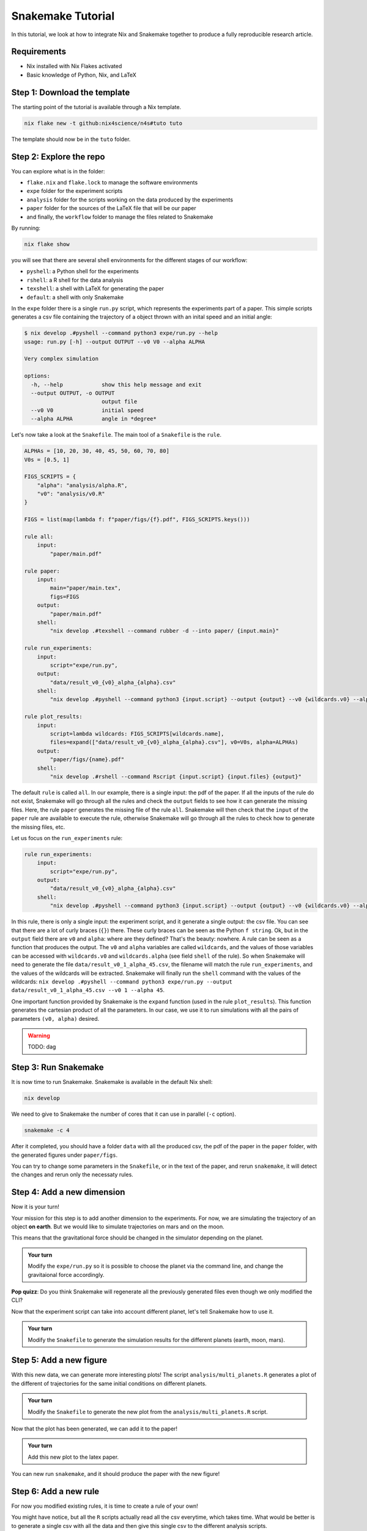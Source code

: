 Snakemake Tutorial
==================

In this tutorial, we look at how to integrate Nix and Snakemake together to produce a fully reproducible research article.

Requirements
------------

* Nix installed with Nix Flakes activated

* Basic knowledge of Python, Nix, and LaTeX



Step 1: Download the template
-----------------------------

The starting point of the tutorial is available through a Nix template.

.. code-block:: bash

   nix flake new -t github:nix4science/n4s#tuto tuto

The template should now be in the ``tuto`` folder.

Step 2: Explore the repo
------------------------

You can explore what is in the folder:

* ``flake.nix`` and ``flake.lock`` to manage the software environments

* ``expe`` folder for the experiment scripts

* ``analysis`` folder for the scripts working on the data produced by the experiments

* ``paper`` folder for the sources of the LaTeX file that will be our paper

* and finally, the ``workflow`` folder to manage the files related to Snakemake


By running:

.. code-block:: bash

   nix flake show

you will see that there are several shell environments for the different stages of our workflow:

* ``pyshell``: a Python shell for the experiments

* ``rshell``: a R shell for the data analysis

* ``texshell``: a shell with LaTeX for generating the paper

* ``default``: a shell with only Snakemake


In the ``expe`` folder there is a single ``run.py`` script, which represents the experiments part of a paper.
This simple scripts generates a csv file containing the trajectory of a object thrown with an inital speed and an initial angle:

.. code-block:: none


   $ nix develop .#pyshell --command python3 expe/run.py --help
   usage: run.py [-h] --output OUTPUT --v0 V0 --alpha ALPHA

   Very complex simulation

   options:
     -h, --help            show this help message and exit
     --output OUTPUT, -o OUTPUT
                           output file
     --v0 V0               initial speed
     --alpha ALPHA         angle in *degree*

Let's now take a look at the ``Snakefile``.
The main tool of a ``Snakefile`` is the ``rule``.

.. code-block:: none

    ALPHAs = [10, 20, 30, 40, 45, 50, 60, 70, 80]
    V0s = [0.5, 1]

    FIGS_SCRIPTS = {
        "alpha": "analysis/alpha.R",
        "v0": "analysis/v0.R"
    }

    FIGS = list(map(lambda f: f"paper/figs/{f}.pdf", FIGS_SCRIPTS.keys()))

    rule all:
        input:
            "paper/main.pdf"

    rule paper:
        input:
            main="paper/main.tex",
            figs=FIGS
        output:
            "paper/main.pdf"
        shell:
            "nix develop .#texshell --command rubber -d --into paper/ {input.main}"

    rule run_experiments:
        input:
            script="expe/run.py",
        output:
            "data/result_v0_{v0}_alpha_{alpha}.csv"
        shell:
            "nix develop .#pyshell --command python3 {input.script} --output {output} --v0 {wildcards.v0} --alpha {wildcards.alpha}"

    rule plot_results:
        input:
            script=lambda wildcards: FIGS_SCRIPTS[wildcards.name],
            files=expand(["data/result_v0_{v0}_alpha_{alpha}.csv"], v0=V0s, alpha=ALPHAs)
        output:
            "paper/figs/{name}.pdf"
        shell:
            "nix develop .#rshell --command Rscript {input.script} {input.files} {output}"


The default ``rule`` is called ``all``.
In our example, there is a single input: the pdf of the paper.
If all the inputs of the rule do not exist, Snakemake will go through all the rules and check the ``output`` fields to see how it can generate the missing files.
Here, the rule ``paper`` generates the missing file of the rule ``all``.
Snakemake will then check that the ``input`` of the ``paper`` rule are available to execute the rule, otherwise Snakemake will go through all the rules to check how to generate the missing files, etc.

Let us focus on the ``run_experiments`` rule:

.. code-block:: none

    rule run_experiments:
        input:
            script="expe/run.py",
        output:
            "data/result_v0_{v0}_alpha_{alpha}.csv"
        shell:
            "nix develop .#pyshell --command python3 {input.script} --output {output} --v0 {wildcards.v0} --alpha {wildcards.alpha}"


In this rule, there is only a single input: the experiment script, and it generate a single output: the csv file.
You can see that there are a lot of curly braces (``{}``) there.
These curly braces can be seen as the Python ``f string``.
Ok, but in the ``output`` field there are ``v0`` and ``alpha``: where are they defined?
That's the beauty: nowhere.
A rule can be seen as a function that produces the output.
The ``v0`` and ``alpha`` variables are called ``wildcards``, and the values of those variables can be accessed with ``wildcards.v0`` and ``wildcards.alpha`` (see field ``shell`` of the rule).
So when Snakemake will need to generate the file ``data/result_v0_1_alpha_45.csv``, the filename will match the rule ``run_experiments``, and the values of the wildcards will be extracted.
Snakemake will finally run the ``shell`` command with the values of the wildcards: ``nix develop .#pyshell --command python3 expe/run.py --output data/result_v0_1_alpha_45.csv --v0 1 --alpha 45``.

One important function provided by Snakemake is the ``expand`` function (used in the rule ``plot_results``).
This function generates the cartesian product of all the parameters.
In our case, we use it to run simulations with all the pairs of parameters ``(v0, alpha)`` desired.

.. warning:: TODO: dag


Step 3: Run Snakemake
---------------------

It is now time to run Snakemake.
Snakemake is available in the default Nix shell:

.. code-block:: shell-session

   nix develop

We need to give to Snakemake the number of cores that it can use in parallel (``-c`` option).

.. code-block:: shell-session

   snakemake -c 4

After it completed, you should have a folder ``data`` with all the produced csv, the pdf of the paper in the ``paper`` folder, with the generated figures under ``paper/figs``.

You can try to change some parameters in the ``Snakefile``, or in the text of the paper, and rerun ``snakemake``, it will detect the changes and rerun only the necessaty rules.


Step 4: Add a new dimension
---------------------------

Now it is your turn!

Your mission for this step is to add another dimension to the experiments.
For now, we are simulating the trajectory of an object **on earth**.
But we would like to simulate trajectories on mars and on the moon.

This means that the gravitational force should be changed in the simulator depending on the planet.

.. admonition:: Your turn

   Modify the ``expe/run.py`` so it is possible to choose the planet via the command line, and change the gravitaional force accordingly.


**Pop quizz**: Do you think Snakemake will regenerate all the previously generated files even though we only modified the CLI?


Now that the experiment script can take into account different planet, let's tell Snakemake how to use it.

.. admonition:: Your turn

   Modify the ``Snakefile`` to generate the simulation results for the different planets (earth, moon, mars).


Step 5: Add a new figure
------------------------

With this new data, we can generate more interesting plots!
The script ``analysis/multi_planets.R`` generates a plot of the different of trajectories for the same initial conditions on different planets.

.. admonition:: Your turn

   Modify the ``Snakefile`` to generate the new plot from the ``analysis/multi_planets.R`` script.

Now that the plot has been generated, we can add it to the paper!

.. admonition:: Your turn

   Add this new plot to the latex paper.


You can new run ``snakemake``, and it should produce the paper with the new figure!


Step 6: Add a new rule
----------------------

For now you modified existing rules, it is time to create a rule of your own!

You might have notice, but all the ``R`` scripts actually read all the csv everytime, which takes time.
What would be better is to generate a single csv with all the data and then give this single csv to the different analysis scripts.

The script ``analysis/merge_csv.R`` takes all the csv files and the name of the resulting new csv file which contains the merged data.

.. admonition:: Your turn

   Create a new rule in the ``Snakefile`` to generate this new merged csv.


.. tip::

    You can put the name of the new csv in the ``input`` field of the ``all`` rule to debug.

Now that we have a single csv file to give to the plotting scripts, we can update the ``Snakefile`` to use it.

.. admonition:: Your turn

   Modify the ``plot_results`` rule to use the new csv file.

Step 7: Don't forget Nix!
-------------------------

There is a reproducibility problem in our ``Snakefile``...

What happens if we decided to update the ``flake.nix``?
For example, using a new version of ``nixpkgs``?

As there is no mention of ``flake.nix`` and ``flake.lock`` in the ``Snakefile``, any changes in the environment will not be detected and might leave some incoherency in the produced data (*e.g.,* part of the data generated with one software environment, and another part with a different one).

.. admonition:: Your turn

   Update the ``Snakefile`` to take into account the Nix files (``flake.nix`` and ``flake.lock``).

Step 8: Reducing the verbosity of Nix
-------------------------------------

As Snakemake does not support Nix (yet), we have to prefix the ``shell`` rules with ``nix develop .#shell --command``, which is quite verbose.

At Nix4Science, we propose a modified version of Snakemake to ease the usage of Nix in Snakemake.

To use it we'll need to ask the ``flake.nix`` to use the modified one instead of the official one.

.. admonition:: Your turn

   Add a new ``input`` called ``n4s`` to the ``flake.nix`` at the address ``github:nix4science/n4s``.

.. tip::

    Don't forget to pass it in the parameters of the ``output`` function.

.. admonition:: Your turn

   Replace the classical ``snakemake`` with the n4s one (``n4s.packages.${system}.snakemake``)

This modified version of Snakemake introduces a new field in the definition of a ``rule``: the ``nix_flake``.

For example, for the ``paper`` rule, we can use this new field as follows:

.. code-block:: none

    rule paper:
        input:
            main="paper/main.tex",
            figs=FIGS
        output:
            "paper/main.pdf"
        nix_flake: ".#texshell"
        shell:
            "rubber -d --into paper/ {input.main}"

Under the hood, the modified Snakemake will call ``nix develop`` with the flake given in ``nix_flake``: nothing really fancy.


.. admonition:: Your turn

   Update the ``Snakefile`` to use the ``nix_flake`` field and remove the direct call to ``nix develop``.


.. warning:: TODO: a word on the wrapper


Conclusion
----------

In this tutorial, we learned how to use Snakemake, and how to integrate the use of Nix to have a fully reproducible generation of a scientific paper.

We only scratched the surface of that Snakemake can do, and I invite you to explore their documentation!

